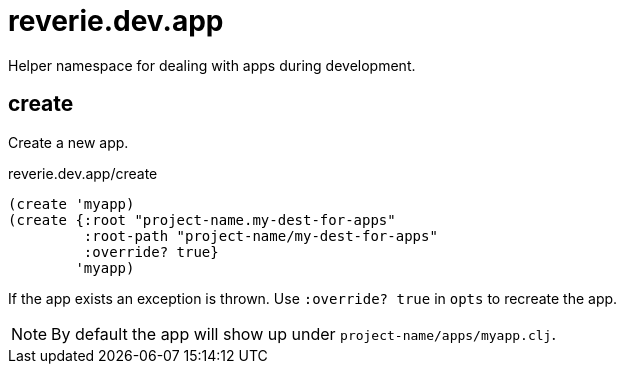= reverie.dev.app

Helper namespace for dealing with apps during development.

== create

Create a new app.

.reverie.dev.app/create
[source,clojure]
----
(create 'myapp)
(create {:root "project-name.my-dest-for-apps"
         :root-path "project-name/my-dest-for-apps"
         :override? true}
        'myapp)
----

If the app exists an exception is thrown. Use `:override? true` in `opts` to recreate the app.

NOTE: By default the app will show up under `project-name/apps/myapp.clj`.
